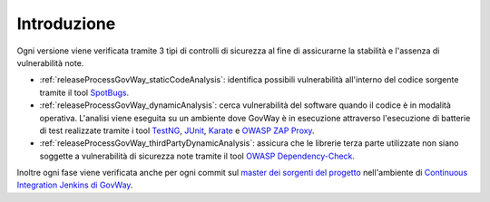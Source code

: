 .. _releaseProcessGovWay:

Introduzione
-------------------------------

Ogni versione viene verificata tramite 3 tipi di controlli di sicurezza al fine di assicurarne la stabilità e l'assenza di vulnerabilità note.

- :ref:`releaseProcessGovWay_staticCodeAnalysis`: identifica possibili vulnerabilità all'interno del codice sorgente tramite il tool `SpotBugs <https://spotbugs.github.io/>`_.

- :ref:`releaseProcessGovWay_dynamicAnalysis`: cerca vulnerabilità del software quando il codice è in modalità operativa. L'analisi viene eseguita su un ambiente dove GovWay è in esecuzione attraverso l'esecuzione di batterie di test realizzate tramite i tool `TestNG <https://testng.org/doc/>`_, `JUnit <https://junit.org/junit4/>`_, `Karate <https://karatelabs.github.io/karate/>`_ e `OWASP ZAP Proxy <https://www.zaproxy.org/>`_.

- :ref:`releaseProcessGovWay_thirdPartyDynamicAnalysis`: assicura che le librerie terza parte utilizzate non siano soggette a vulnerabilità di sicurezza note tramite il tool `OWASP Dependency-Check <https://owasp.org/www-project-dependency-check/>`_.

Inoltre ogni fase viene verificata anche per ogni commit sul `master dei sorgenti del progetto <https://github.com/link-it/govway/>`_ nell'ambiente di `Continuous Integration Jenkins di GovWay <https://jenkins.link.it/govway/job/GovWay/>`_. 
